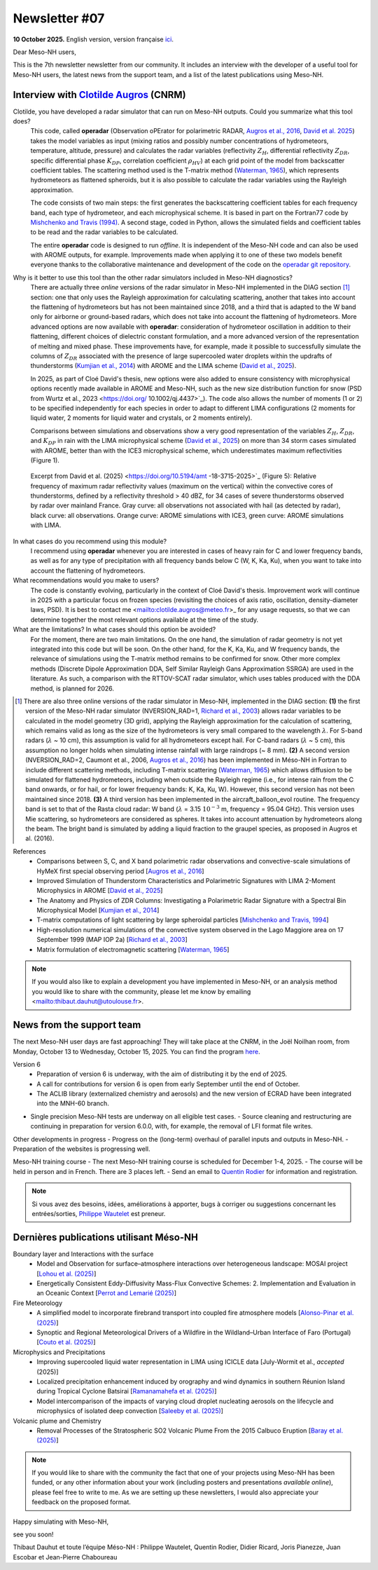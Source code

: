 Newsletter #07
================================================

**10 October 2025.** English version, version française `ici <newsletter_07.html>`_.


Dear Meso-NH users,

This is the 7th newsletter newsletter from our community. It includes an interview with the developer of a useful tool for Meso-NH users, the latest news from the support team, and a list of the latest publications using Meso-NH.

Interview with `Clotilde Augros <mailto:clotilde.augros@meteo.fr>`_ (CNRM)
************************************************************************************

.. image:: photo_ca.jpg
  :width: 250

Clotilde, you have developed a radar simulator that can run on Meso-NH outputs. Could you summarize what this tool does?
  This code, called **operadar** (Observation oPErator for polarimetric RADAR, `Augros et al., 2016 <https://doi.org/10.1002/qj.2572>`_, `David et al. 2025 <https://doi.org/10.5194/amt -18-3715-2025>`_) takes the model variables as input (mixing ratios and possibly number concentrations of hydrometeors, temperature, altitude, pressure) and calculates the radar variables (reflectivity :math:`Z_H`, differential reflectivity :math:`Z_{DR}`, specific differential phase :math:`K_{DP}`, correlation coefficient :math:`\rho _{HV}`) at each grid point of the model from backscatter coefficient tables. The scattering method used is the T-matrix method (`Waterman, 1965 <https://doi.org/10.1109/PROC.1965.4058>`_), which represents hydrometeors as flattened spheroids, but it is also possible to calculate the radar variables using the Rayleigh approximation. 

  The code consists of two main steps: the first generates the backscattering coefficient tables for each frequency band, each type of hydrometeor, and each microphysical scheme. It is based in part on the Fortran77 code by `Mishchenko and Travis (1994) <http://www.sciencedirect.com/science/article/pii/0030401894907315>`_. A second stage, coded in Python, allows the simulated fields and coefficient tables to be read and the radar variables to be calculated. 

  The entire **operadar** code is designed to run *offline*. It is independent of the Meso-NH code and can also be used with AROME outputs, for example. Improvements made when applying it to one of these two models benefit everyone thanks to the collaborative maintenance and development of the code on the `operadar git repository <https://github.com/UMR-CNRM/operadar>`_.

Why is it better to use this tool than the other radar simulators included in Meso-NH diagnostics?
  There are actually three *online* versions of the radar simulator in Meso-NH implemented in the DIAG section [#oponline]_ section: one that only uses the Rayleigh approximation for calculating scattering, another that takes into account the flattening of hydrometeors but has not been maintained since 2018, and a third that is adapted to the W band only for airborne or ground-based radars, which does not take into account the flattening of hydrometeors. More advanced options are now available with **operadar**: consideration of hydrometeor oscillation in addition to their flattening, different choices of dielectric constant formulation, and a more advanced version of the representation of melting and mixed phase. These improvements have, for example, made it possible to successfully simulate the columns of :math:`Z_{DR}` associated with the presence of large supercooled water droplets within the updrafts of thunderstorms (`Kumjian et al., 2014 <https://doi.org/10.1175/JAMC-D-13-0354.1>`_) with AROME and the LIMA scheme (`David et al., 2025 <https://doi.org/10.5194/amt-18-3715-2025>`_).

  In 2025, as part of Cloé David's thesis, new options were also added to ensure consistency with microphysical options recently made available in AROME and Meso-NH, such as the new size distribution function for snow (PSD from Wurtz et al., 2023 <https://doi.org/ 10.1002/qj.4437>`_). The code also allows the number of moments (1 or 2) to be specified independently for each species in order to adapt to different LIMA configurations (2 moments for liquid water, 2 moments for liquid water and crystals, or 2 moments entirely).

  Comparisons between simulations and observations show a very good representation of the variables :math:`Z_H`, :math:`Z_{DR}`, and :math:`K_{DP}` in rain with the LIMA microphysical scheme (`David et al., 2025 <https://doi.org/10.5194/10.5194/amt -18-3715-2025>`_) on more than 34 storm cases simulated with AROME, better than with the ICE3 microphysical scheme, which underestimates maximum reflectivities (Figure 1).

.. figure:: figure_reflectivity.png
  :width: 500

  Excerpt from David et al. (2025) <https://doi.org/10.5194/amt -18-3715-2025>`_ (Figure 5): Relative frequency of maximum radar reflectivity values (maximum on the vertical) within the convective cores of thunderstorms, defined by a reflectivity threshold > 40 dBZ, for 34 cases of severe thunderstorms observed by radar over mainland France. Gray curve: all observations not associated with hail (as detected by radar), black curve: all observations. Orange curve: AROME simulations with ICE3, green curve: AROME simulations with LIMA.

In what cases do you recommend using this module?
  I recommend using **operadar** whenever you are interested in cases of heavy rain for C and lower frequency bands, as well as for any type of precipitation with all frequency bands below C (W, K, Ka, Ku), when you want to take into account the flattening of hydrometeors.

What recommendations would you make to users? 
  The code is constantly evolving, particularly in the context of Cloé David's thesis. Improvement work will continue in 2025  with a particular focus on frozen species (revisiting the choices of axis ratio, oscillation, density-diameter laws, PSD). It is best to contact me <mailto:clotilde.augros@meteo.fr>_ for any usage requests, so that we can determine together the most relevant options available at the time of the study.

What are the limitations? In what cases should this option be avoided?
  For the moment, there are two main limitations. On the one hand, the simulation of radar geometry is not yet integrated into this code but will be soon. On the other hand, for the K, Ka, Ku, and W frequency bands, the relevance of simulations using the T-matrix method remains to be confirmed for snow.  Other more complex methods (Discrete Dipole Approximation DDA, Self Similar Rayleigh Gans Approximation SSRGA) are used in the literature. As such, a comparison with the RTTOV-SCAT radar simulator, which uses tables produced with the DDA method, is planned for 2026.

.. [#oponline] There are also three online versions of the radar simulator in Meso-NH, implemented in the DIAG section:
   **(1)** the first version of the Meso-NH radar simulator (NVERSION_RAD=1, `Richard et al., 2003 <https://doi.org/ 10.1256/qj.02.50>`_) allows radar variables to be calculated in the model geometry (3D grid), applying the Rayleigh approximation for the calculation of scattering, which remains valid as long as the size of the hydrometeors is very small compared to the wavelength :math:`\lambda`. For S-band radars (:math:`\lambda` ~ 10 cm), this assumption is valid for all hydrometeors except hail. For C-band radars (:math:`\lambda` ~ 5 cm), this assumption no longer holds when simulating intense rainfall with large raindrops (~ 8 mm).
   **(2)** A second version (NVERSION_RAD=2, Caumont et al., 2006, `Augros et al., 2016 <https://doi.org/10.1002/qj.2572>`_) has been implemented in Méso-NH in Fortran to include different scattering methods, including T-matrix scattering (`Waterman, 1965 <https://doi.org/10.1109/PROC. 1965.4058>`_) which allows diffusion to be simulated for flattened hydrometeors, including when outside the Rayleigh regime (i.e., for intense rain from the C band onwards, or for hail, or for lower frequency bands: K, Ka, Ku, W). However, this second version has not been maintained since 2018.
   **(3)** A third version has been implemented in the aircraft_balloon_evol routine. The frequency band is set to that of the Rasta cloud radar: W band (:math:`\lambda` = 3.15 :math:`10^{-3}` m, frequency = 95.04 GHz). This version uses Mie scattering, so hydrometeors are considered as spheres. It takes into account attenuation by hydrometeors along the beam. The bright band is simulated by adding a liquid fraction to the graupel species, as proposed in Augros et al. (2016).

References
  - Comparisons between S, C, and X band polarimetric radar observations and convective-scale simulations of HyMeX first special observing period [`Augros et al., 2016 <https://doi.org/10.1002/qj.2572>`_]
  - Improved Simulation of Thunderstorm Characteristics and Polarimetric Signatures with LIMA 2-Moment Microphysics in AROME [`David et al., 2025 <https://doi.org/10.5194/amt-18-3715-2025>`_]
  - The Anatomy and Physics of ZDR Columns: Investigating a Polarimetric Radar Signature with a Spectral Bin Microphysical Model [`Kumjian et al., 2014 <https://doi.org/10.1175/jamc-d-13-0354.1>`_]
  - T-matrix computations of light scattering by large spheroidal particles [`Mishchenko and Travis, 1994 <http://www.sciencedirect.com/science/article/pii/0030401894907315>`_]
  - High-resolution numerical simulations of the convective system observed in the Lago Maggiore area on 17 September 1999 (MAP IOP 2a) [`Richard et al., 2003 <https://doi.org/10.1256/qj.02.50>`_]
  - Matrix formulation of electromagnetic scattering [`Waterman, 1965 <https://doi.org/10.1109/PROC.1965.4058>`_]

.. note::

  If you would also like to explain a development you have implemented in Meso-NH, or an analysis method you would like to share with the community, please let me know by emailing <mailto:thibaut.dauhut@utoulouse.fr>.

    
    
News from the support team
************************************

The next Meso-NH user days are fast approaching! They will take place at the CNRM, in the Joël Noilhan room, from Monday, October 13 to Wednesday, October 15, 2025. You can find the program `here <https://mesonh.cnrs.fr/13th-meso-nh-users-meeting-13-15-oct-2025/>`_.

Version 6
  - Preparation of version 6 is underway, with the aim of distributing it by the end of 2025.
  - A call for contributions for version 6 is open from early September until the end of October.
  - The ACLIB library (externalized chemistry and aerosols) and the new version of ECRAD have been integrated into the MNH-60 branch.
- Single precision Meso-NH tests are underway on all eligible test cases.
  - Source cleaning and restructuring are continuing in preparation for version 6.0.0, with, for example, the removal of LFI format file writes.

Other developments in progress
- Progress on the (long-term) overhaul of parallel inputs and outputs in Meso-NH.
- Preparation of the websites is progressing well.

Meso-NH training course
- The next Meso-NH training course is scheduled for December 1-4, 2025.
- The course will be held in person and in French. There are 3 places left.
- Send an email to `Quentin Rodier <quentin.rodier@meteo.fr>`_ for information and registration.




.. note::
  Si vous avez des besoins, idées, améliorations à apporter, bugs à corriger ou suggestions concernant les entrées/sorties, `Philippe Wautelet <mailto:philippe.wautelet@cnrs.fr>`_ est preneur.


Dernières publications utilisant Méso-NH
****************************************************************************************

Boundary layer and Interactions with the surface
  - Model and Observation for surface–atmosphere interactions over heterogeneous landscape: MOSAI project [`Lohou et al. (2025) <https://doi.org/10.1016/j.jemets.2025.100019>`_]
  - Energetically Consistent Eddy-Diffusivity Mass-Flux Convective Schemes: 2. Implementation and Evaluation in an Oceanic Context [`Perrot and Lemarié (2025) <http://dx.doi.org/10.1029/2024MS004616>`_]

Fire Meteorology
  - A simplified model to incorporate firebrand transport into coupled fire atmosphere models [`Alonso-Pinar et al. (2025) <https://doi.org/10.1071/WF24200>`_]
  - Synoptic and Regional Meteorological Drivers of a Wildfire in the Wildland–Urban Interface of Faro (Portugal) [`Couto et al. (2025) <https://doi.org/10.3390/fire8090362>`_]

Microphysics and Precipitations
  - Improving supercooled liquid water representation in LIMA using ICICLE data [July-Wormit et al., *accepted* (2025)]
  - Localized precipitation enhancement induced by orography and wind dynamics in southern Réunion Island during Tropical Cyclone Batsirai [`Ramanamahefa et al. (2025) <https://doi.org/10.2139/ssrn.5529525>`_]
  - Model intercomparison of the impacts of varying cloud droplet nucleating aerosols on the lifecycle and microphysics of isolated deep convection [`Saleeby et al. (2025) <https://doi.org/10.1175/JAS-D-24-0181.1>`_]

Volcanic plume and Chemistry
  - Removal Processes of the Stratospheric SO2 Volcanic Plume From the 2015 Calbuco Eruption [`Baray et al. (2025) <https://doi.org/10.1029/2025JD043850>`_]

.. note::

   If you would like to share with the community the fact that one of your projects using Meso-NH has been funded, or any other information about your work (including posters and presentations *available online*), please feel free to write to me. As we are setting up these newsletters, I would also appreciate your feedback on the proposed format.

Happy simulating with Meso-NH,

see you soon!

Thibaut Dauhut et toute l’équipe Méso-NH : Philippe Wautelet, Quentin Rodier, Didier Ricard, Joris Pianezze, Juan Escobar et Jean-Pierre Chaboureau

